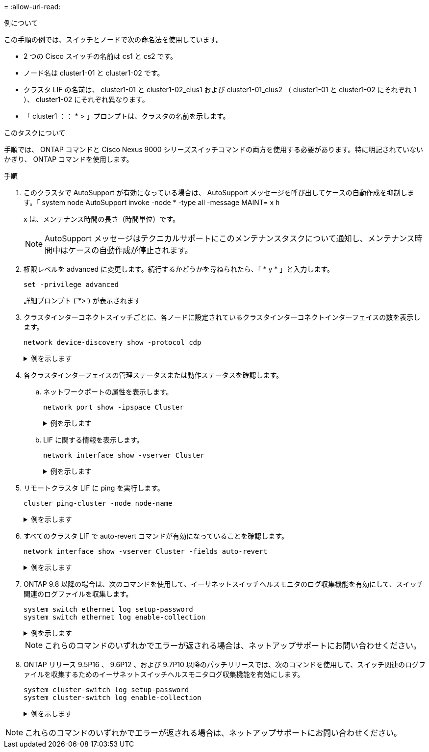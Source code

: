 = 
:allow-uri-read: 


.例について
この手順の例では、スイッチとノードで次の命名法を使用しています。

* 2 つの Cisco スイッチの名前は cs1 と cs2 です。
* ノード名は cluster1-01 と cluster1-02 です。
* クラスタ LIF の名前は、 cluster1-01 と cluster1-02_clus1 および cluster1-01_clus2 （ cluster1-01 と cluster1-02 にそれぞれ 1 ）、 cluster1-02 にそれぞれ異なります。
* 「 cluster1 ：： * > 」プロンプトは、クラスタの名前を示します。


.このタスクについて
手順では、 ONTAP コマンドと Cisco Nexus 9000 シリーズスイッチコマンドの両方を使用する必要があります。特に明記されていないかぎり、 ONTAP コマンドを使用します。

.手順
. このクラスタで AutoSupport が有効になっている場合は、 AutoSupport メッセージを呼び出してケースの自動作成を抑制します。「 system node AutoSupport invoke -node * -type all -message MAINT= x h
+
x は、メンテナンス時間の長さ（時間単位）です。

+

NOTE: AutoSupport メッセージはテクニカルサポートにこのメンテナンスタスクについて通知し、メンテナンス時間中はケースの自動作成が停止されます。

. 権限レベルを advanced に変更します。続行するかどうかを尋ねられたら、「 * y * 」と入力します。
+
[source, cli]
----
set -privilege advanced
----
+
詳細プロンプト (`*>') が表示されます

. クラスタインターコネクトスイッチごとに、各ノードに設定されているクラスタインターコネクトインターフェイスの数を表示します。
+
[source, cli]
----
network device-discovery show -protocol cdp
----
+
.例を示します
[%collapsible]
====
[listing, subs="+quotes"]
----
cluster1::*> *network device-discovery show -protocol cdp*

Node/       Local  Discovered
Protocol    Port   Device (LLDP: ChassisID)  Interface         Platform
----------- ------ ------------------------- ----------------- --------
cluster1-02/cdp
            e0a    cs1                       Eth1/2            N9K-C9336C
            e0b    cs2                       Eth1/2            N9K-C9336C
cluster1-01/cdp
            e0a    cs1                       Eth1/1            N9K-C9336C
            e0b    cs2                       Eth1/1            N9K-C9336C

4 entries were displayed.
----
====
. 各クラスタインターフェイスの管理ステータスまたは動作ステータスを確認します。
+
.. ネットワークポートの属性を表示します。
+
[source, cli]
----
network port show -ipspace Cluster
----
+
.例を示します
[%collapsible]
====
[listing, subs="+quotes"]
----
cluster1::*> *network port show -ipspace Cluster*

Node: cluster1-02
                                                  Speed(Mbps) Health
Port      IPspace      Broadcast Domain Link MTU  Admin/Oper  Status
--------- ------------ ---------------- ---- ---- ----------- ------
e0a       Cluster      Cluster          up   9000  auto/10000 healthy
e0b       Cluster      Cluster          up   9000  auto/10000 healthy

Node: cluster1-01
                                                  Speed(Mbps) Health
Port      IPspace      Broadcast Domain Link MTU  Admin/Oper  Status
--------- ------------ ---------------- ---- ---- ----------- ------
e0a       Cluster      Cluster          up   9000  auto/10000 healthy
e0b       Cluster      Cluster          up   9000  auto/10000 healthy

4 entries were displayed.
----
====
.. LIF に関する情報を表示します。
+
[source, cli]
----
network interface show -vserver Cluster
----
+
.例を示します
[%collapsible]
====
[listing, subs="+quotes"]
----
cluster1::*> *network interface show -vserver Cluster*

            Logical            Status     Network            Current       Current Is
Vserver     Interface          Admin/Oper Address/Mask       Node          Port    Home
----------- ------------------ ---------- ------------------ ------------- ------- ----
Cluster
            cluster1-01_clus1  up/up      169.254.209.69/16  cluster1-01   e0a     true
            cluster1-01_clus2  up/up      169.254.49.125/16  cluster1-01   e0b     true
            cluster1-02_clus1  up/up      169.254.47.194/16  cluster1-02   e0a     true
            cluster1-02_clus2  up/up      169.254.19.183/16  cluster1-02   e0b     true

4 entries were displayed.
----
====


. リモートクラスタ LIF に ping を実行します。
+
[source, cli]
----
cluster ping-cluster -node node-name
----
+
.例を示します
[%collapsible]
====
[listing, subs="+quotes"]
----
cluster1::*> *cluster ping-cluster -node cluster1-02*
Host is cluster1-02
Getting addresses from network interface table...
Cluster cluster1-01_clus1 169.254.209.69 cluster1-01     e0a
Cluster cluster1-01_clus2 169.254.49.125 cluster1-01     e0b
Cluster cluster1-02_clus1 169.254.47.194 cluster1-02     e0a
Cluster cluster1-02_clus2 169.254.19.183 cluster1-02     e0b
Local = 169.254.47.194 169.254.19.183
Remote = 169.254.209.69 169.254.49.125
Cluster Vserver Id = 4294967293
Ping status:

Basic connectivity succeeds on 4 path(s)
Basic connectivity fails on 0 path(s)

Detected 9000 byte MTU on 4 path(s):
    Local 169.254.19.183 to Remote 169.254.209.69
    Local 169.254.19.183 to Remote 169.254.49.125
    Local 169.254.47.194 to Remote 169.254.209.69
    Local 169.254.47.194 to Remote 169.254.49.125
Larger than PMTU communication succeeds on 4 path(s)
RPC status:
2 paths up, 0 paths down (tcp check)
2 paths up, 0 paths down (udp check)
----
====
. すべてのクラスタ LIF で auto-revert コマンドが有効になっていることを確認します。
+
[source, cli]
----
network interface show -vserver Cluster -fields auto-revert
----
+
.例を示します
[%collapsible]
====
[listing, subs="+quotes"]
----
cluster1::*> *network interface show -vserver Cluster -fields auto-revert*

          Logical
Vserver   Interface           Auto-revert
--------- ––––––-------------- ------------
Cluster
          cluster1-01_clus1   true
          cluster1-01_clus2   true
          cluster1-02_clus1   true
          cluster1-02_clus2   true
4 entries were displayed.
----
====
. ONTAP 9.8 以降の場合は、次のコマンドを使用して、イーサネットスイッチヘルスモニタのログ収集機能を有効にして、スイッチ関連のログファイルを収集します。
+
[source, cli]
----
system switch ethernet log setup-password
system switch ethernet log enable-collection
----
+
.例を示します
[%collapsible]
====
[listing, subs="+quotes"]
----
cluster1::*> *system switch ethernet log setup-password*
Enter the switch name: <return>
The switch name entered is not recognized.
Choose from the following list:
*cs1*
*cs2*

cluster1::*> *system switch ethernet log setup-password*

Enter the switch name: *cs1*
RSA key fingerprint is e5:8b:c6:dc:e2:18:18:09:36:63:d9:63:dd:03:d9:cc
Do you want to continue? {y|n}::[n] *y*

Enter the password: <enter switch password>
Enter the password again: <enter switch password>

cluster1::*> *system switch ethernet log setup-password*

Enter the switch name: cs2
RSA key fingerprint is 57:49:86:a1:b9:80:6a:61:9a:86:8e:3c:e3:b7:1f:b1
Do you want to continue? {y|n}:: [n] *y*

Enter the password: <enter switch password>
Enter the password again: <enter switch password>

cluster1::*> *system switch ethernet log enable-collection*

Do you want to enable cluster log collection for all nodes in the cluster?
{y|n}: [n] *y*

Enabling cluster switch log collection.

cluster1::*>
----
====
+

NOTE: これらのコマンドのいずれかでエラーが返される場合は、ネットアップサポートにお問い合わせください。

. ONTAP リリース 9.5P16 、 9.6P12 、および 9.7P10 以降のパッチリリースでは、次のコマンドを使用して、スイッチ関連のログファイルを収集するためのイーサネットスイッチヘルスモニタログ収集機能を有効にします。
+
[source, cli]
----
system cluster-switch log setup-password
system cluster-switch log enable-collection
----
+
.例を示します
[%collapsible]
====
[listing, subs="+quotes"]
----
cluster1::*> *system cluster-switch log setup-password*
Enter the switch name: <return>
The switch name entered is not recognized.
Choose from the following list:
*cs1*
*cs2*

cluster1::*> *system cluster-switch log setup-password*

Enter the switch name: *cs1*
RSA key fingerprint is e5:8b:c6:dc:e2:18:18:09:36:63:d9:63:dd:03:d9:cc
Do you want to continue? {y|n}::[n] *y*

Enter the password: <enter switch password>
Enter the password again: <enter switch password>

cluster1::*> *system cluster-switch log setup-password*

Enter the switch name: *cs2*
RSA key fingerprint is 57:49:86:a1:b9:80:6a:61:9a:86:8e:3c:e3:b7:1f:b1
Do you want to continue? {y|n}:: [n] *y*

Enter the password: <enter switch password>
Enter the password again: <enter switch password>

cluster1::*> *system cluster-switch log enable-collection*

Do you want to enable cluster log collection for all nodes in the cluster?
{y|n}: [n] *y*

Enabling cluster switch log collection.

cluster1::*>
----
====



NOTE: これらのコマンドのいずれかでエラーが返される場合は、ネットアップサポートにお問い合わせください。
